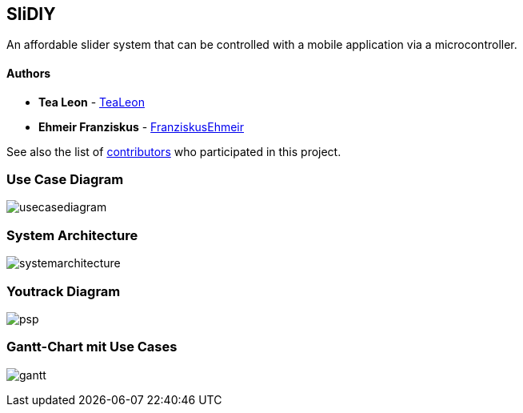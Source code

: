 == SliDIY

An affordable slider system that can be controlled with a mobile
application via a microcontroller.

==== Authors

* *Tea Leon* - https://github.com/tealeon[TeaLeon]
* *Ehmeir Franziskus* -
https://github.com/franziskusehmeir[FranziskusEhmeir]

See also the list of
https://github.com/franziskusehmeir/SliDIY/contributors[contributors]
who participated in this project.

=== Use Case Diagram

image:./images/UCD_V3.png[usecasediagram]

=== System Architecture

image:./images/SysArc.png[systemarchitecture]

=== Youtrack Diagram

image:./images/psp_new.PNG[psp]


=== Gantt-Chart mit Use Cases
image:./images/gantt.png[gantt]
